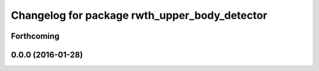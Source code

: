 ^^^^^^^^^^^^^^^^^^^^^^^^^^^^^^^^^^^^^^^^^^^^^^
Changelog for package rwth_upper_body_detector
^^^^^^^^^^^^^^^^^^^^^^^^^^^^^^^^^^^^^^^^^^^^^^

Forthcoming
-----------

0.0.0 (2016-01-28)
------------------
